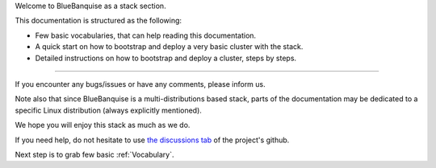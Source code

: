 
Welcome to BlueBanquise as a stack section.

This documentation is structured as the following:

* Few basic vocabularies, that can help reading this documentation.
* A quick start on how to bootstrap and deploy a very basic cluster with the stack.
* Detailed instructions on how to bootstrap and deploy a cluster, steps by steps.

------------

If you encounter any bugs/issues or have any comments, please inform us.

Note also that since BlueBanquise is a multi-distributions based stack, parts of the
documentation may be dedicated to a specific Linux distribution (always
explicitly mentioned).

We hope you will enjoy this stack as much as we do.

If you need help, do not hesitate to use `the discussions tab <https://github.com/bluebanquise/bluebanquise/discussions>`_
of the project's github.

Next step is to grab few basic :ref:`Vocabulary`.
